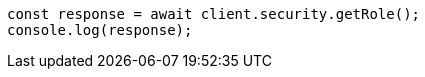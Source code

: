 // This file is autogenerated, DO NOT EDIT
// Use `node scripts/generate-docs-examples.js` to generate the docs examples

[source, js]
----
const response = await client.security.getRole();
console.log(response);
----
